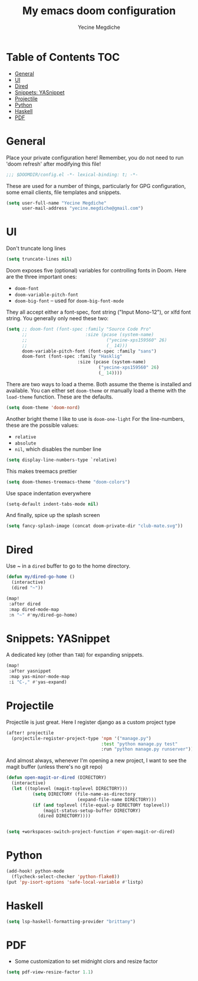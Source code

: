 #+TITLE: My emacs doom configuration
#+AUTHOR: Yecine Megdiche
#+EMAIL: yecine.megdiche@gmail.com
#+LANGUAGE: en
#+STARTUP: inlineimages
#+PROPERTY: header-args :results silent :padline no
* Table of Contents :TOC:
- [[#general][General]]
- [[#ui][UI]]
- [[#dired][Dired]]
- [[#snippets-yasnippet][Snippets: YASnippet]]
- [[#projectile][Projectile]]
- [[#python][Python]]
- [[#haskell][Haskell]]
- [[#pdf][PDF]]

* General
Place your private configuration here! Remember, you do not need to run 'doom refresh' after modifying this file!
#+BEGIN_SRC emacs-lisp
;;; $DOOMDIR/config.el -*- lexical-binding: t; -*-
#+END_SRC
These are used for a number of things, particularly for GPG configuration, some email clients, file templates and snippets.
#+BEGIN_SRC emacs-lisp
(setq user-full-name "Yecine Megdiche"
      user-mail-address "yecine.megdiche@gmail.com")
#+END_SRC
* UI
Don't truncate long lines
#+BEGIN_SRC emacs-lisp
(setq truncate-lines nil)
#+END_SRC
Doom exposes five (optional) variables for controlling fonts in Doom. Here are the three important ones:
+ ~doom-font~
+ ~doom-variable-pitch-font~
+ ~doom-big-font~ -- used for ~doom-big-font-mode~
They all accept either a font-spec, font string ("Input Mono-12"), or xlfd font string. You generally only need these two:
#+BEGIN_SRC emacs-lisp
(setq ;; doom-font (font-spec :family "Source Code Pro"
      ;;                      :size (pcase (system-name)
      ;;                              ("yecine-xps159560" 26)
      ;;                              (_ 14)))
      doom-variable-pitch-font (font-spec :family "sans")
      doom-font (font-spec :family "Hasklig"
                           :size (pcase (system-name)
                                   ("yecine-xps159560" 26)
                                   (_ 14))))
#+END_SRC
There are two ways to load a theme. Both assume the theme is installed and available. You can either set ~doom-theme~ or manually load a theme with the ~load-theme~ function. These are the defaults.
#+BEGIN_SRC emacs-lisp
(setq doom-theme 'doom-nord)
#+END_SRC
Another bright theme I like to use is ~doom-one-light~
For the line-numbers, these are the possible values:
+ ~relative~
+ ~absolute~
+ ~nil~, which disables the number line
#+BEGIN_SRC emacs-lisp
(setq display-line-numbers-type `relative)
#+END_SRC
This makes treemacs prettier
#+BEGIN_SRC emacs-lisp
(setq doom-themes-treemacs-theme "doom-colors")
#+END_SRC
Use space indentation everywhere
#+BEGIN_SRC emacs-lisp
(setq-default indent-tabs-mode nil)
#+END_SRC
And finally, spice up the splash screen
#+begin_src emacs-lisp
(setq fancy-splash-image (concat doom-private-dir "club-mate.svg"))
#+end_src

* Dired
Use ~ in a ~dired~ buffer to go to the home directory.
#+BEGIN_SRC emacs-lisp
(defun my/dired-go-home ()
  (interactive)
  (dired "~"))

(map!
 :after dired
 :map dired-mode-map
 :n "~" #'my/dired-go-home)

#+END_SRC
* Snippets: YASnippet
A dedicated key (other than ~TAB~) for expanding snippets.
#+BEGIN_SRC emacs-lisp
(map!
 :after yasnippet
 :map yas-minor-mode-map
 :i "C-," #'yas-expand)

#+END_SRC
* Projectile
Projectile is just great. Here I register django as a custom project type
#+BEGIN_SRC emacs-lisp
(after! projectile
  (projectile-register-project-type 'npm '("manage.py")
                                    :test "python manage.py test"
                                    :run "python manage.py runserver"))
 #+END_SRC
And almost always, whenever I'm opening a new project, I want to see the magit buffer (unless there's no git repo)
 #+begin_src emacs-lisp
(defun open-magit-or-dired (DIRECTORY)
  (interactive)
  (let ((toplevel (magit-toplevel DIRECTORY)))
          (setq DIRECTORY (file-name-as-directory
                           (expand-file-name DIRECTORY)))
          (if (and toplevel (file-equal-p DIRECTORY toplevel))
              (magit-status-setup-buffer DIRECTORY)
            (dired DIRECTORY))))


(setq +workspaces-switch-project-function #'open-magit-or-dired)

 #+end_src
* Python
#+begin_src emacs-lisp
(add-hook! python-mode
  (flycheck-select-checker 'python-flake8))
(put 'py-isort-options 'safe-local-variable #'listp)
#+end_src
* Haskell
#+begin_src emacs-lisp
(setq lsp-haskell-formatting-provider "brittany")

#+end_src

* PDF
- Some customization to set midnight clors and resize factor
#+BEGIN_SRC emacs-lisp
(setq pdf-view-resize-factor 1.1)
#+END_SRC
